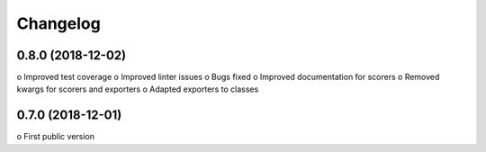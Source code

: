 
Changelog
=========

0.8.0 (2018-12-02)
------------------

o Improved test coverage
o Improved linter issues
o Bugs fixed
o Improved documentation for scorers
o Removed kwargs for scorers and exporters
o Adapted exporters to classes


0.7.0 (2018-12-01)
------------------

o First public version
